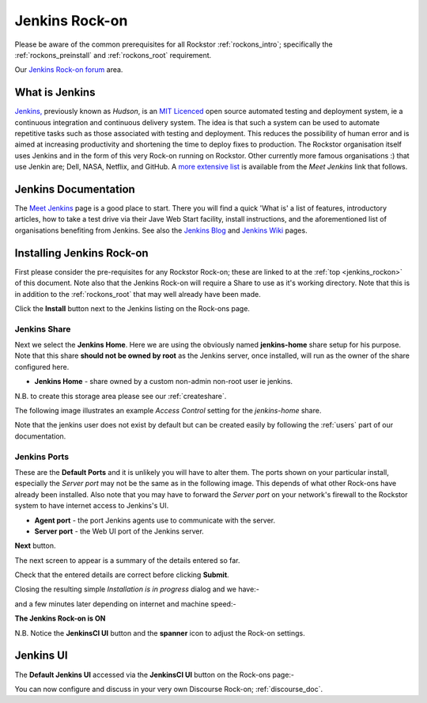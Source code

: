 .. _jenkins_rockon:

Jenkins Rock-on
=================

Please be aware of the common prerequisites for all Rockstor :ref:`rockons_intro`;
specifically the :ref:`rockons_preinstall` and :ref:`rockons_root`
requirement.

Our `Jenkins Rock-on forum <http://forum.rockstor.com/t/jenkins-rock-on/947>`_
area.

.. _jenkins_whatis:

What is Jenkins
-----------------

`Jenkins, <https://jenkins-ci.org/>`_ previously known as *Hudson*, is an
`MIT Licenced <https://github.com/jenkinsci/jenkins/blob/master/LICENSE.txt>`_
open source automated testing and deployment system, ie a continuous integration
and continuous delivery system. The idea is that such a system can be used
to automate repetitive tasks such as those associated with testing and
deployment. This reduces the possibility of human error and is aimed at
increasing productivity and shortening the time to deploy fixes to production.
The Rockstor organisation itself uses Jenkins and in the form of this very
Rock-on running on Rockstor. Other currently more famous organisations :) that
use Jenkin are; Dell, NASA, Netflix, and GitHub. A
`more extensive list
<https://wiki.jenkins-ci.org/pages/viewpage.action?pageId=58001258>`_
is available from the *Meet Jenkins* link that follows.

.. _jenkins_doc:

Jenkins Documentation
-----------------------

The `Meet Jenkins <https://wiki.jenkins-ci.org/display/JENKINS/Meet+Jenkins>`_
page is a good place to start. There you will find a quick 'What is' a list of
features, introductory articles, how to take a test drive via their Jave Web
Start facility, install instructions, and the aforementioned list of
organisations benefiting from Jenkins. See also the
`Jenkins Blog <https://jenkins-ci.org/node/>`_ and
`Jenkins Wiki <https://wiki.jenkins-ci.org/display/JENKINS/Home>`_ pages.

.. _jenkins_install:

Installing Jenkins Rock-on
----------------------------

First please consider the pre-requisites for any Rockstor Rock-on; these
are linked to at the :ref:`top <jenkins_rockon>` of this document. Note also
that the Jenkins Rock-on will require a Share to use as it's working directory.
Note that this is in addition to the
:ref:`rockons_root` that may well already have been made.

.. image:: jenkins_install.png
   :scale: 80%
   :align: center

Click the **Install** button next to the Jenkins listing on the Rock-ons page.

.. _jenkins_share:

Jenkins Share
^^^^^^^^^^^^^

Next we select the **Jenkins Home**. Here we are using the obviously named
**jenkins-home** share setup for his purpose. Note that this share **should not
be owned by root** as the Jenkins server, once installed, will run as the owner
of the share configured here.

* **Jenkins Home** - share owned by a custom non-admin non-root user ie jenkins.

.. image:: jenkins_share.png
   :scale: 80%
   :align: center

N.B. to create this storage area please see our :ref:`createshare`.

The following image illustrates an example *Access Control* setting for the
*jenkins-home* share.

.. image:: jenkins_share_owner.png
   :scale: 80%
   :align: center

Note that the jenkins user does not exist by default but can be created easily
by following the :ref:`users` part of our documentation.

.. _jenkins_ports:

Jenkins Ports
^^^^^^^^^^^^^

These are the **Default Ports** and it is unlikely you will have to alter them.
The ports shown on your particular install, especially the *Server port* may
not be the same as in the following image. This depends of what other Rock-ons
have already been installed. Also note that you may have to forward the *Server
port* on your network's firewall to the Rockstor system to have internet access
to Jenkins's UI.

* **Agent port** - the port Jenkins agents use to communicate with the server.
* **Server port** - the Web UI port of the Jenkins server.

.. image:: jenkins_ports.png
   :scale: 80%
   :align: center

**Next** button.

The next screen to appear is a summary of the details entered so far.

.. image:: jenkins_verify.png
   :scale: 80%
   :align: center

Check that the entered details are correct before clicking **Submit**.

Closing the resulting simple *Installation is in progress* dialog and we have:-

.. image:: jenkins_installing.png
   :scale: 80%
   :align: center

and a few minutes later depending on internet and machine speed:-

**The Jenkins Rock-on is ON**

.. image:: jenkins_on.png
   :scale: 80%
   :align: center

N.B. Notice the **JenkinsCI UI** button and the **spanner** icon to adjust the
Rock-on settings.

.. _jenkins_ui:

Jenkins UI
----------

The **Default Jenkins UI** accessed via the **JenkinsCI UI** button on the
Rock-ons page:-

.. image:: jenkins_ui.png
   :scale: 80%
   :align: center

You can now configure and discuss in your very own Discourse Rock-on;
:ref:`discourse_doc`.
